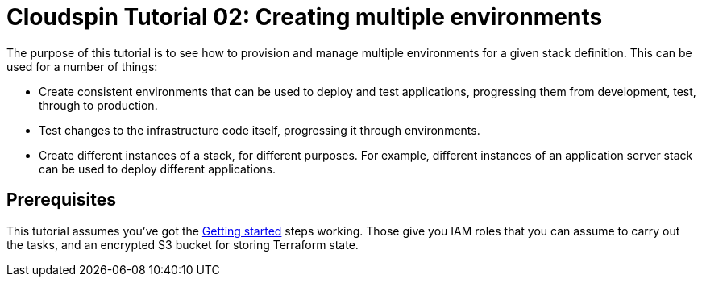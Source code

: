 :source-highlighter: pygments

= Cloudspin Tutorial 02: Creating multiple environments

The purpose of this tutorial is to see how to provision and manage multiple environments for a given stack definition. This can be used for a number of things:

- Create consistent environments that can be used to deploy and test applications, progressing them from development, test, through to production.
- Test changes to the infrastructure code itself, progressing it through environments.
- Create different instances of a stack, for different purposes. For example, different instances of an application server stack can be used to deploy different applications.


== Prerequisites

This tutorial assumes you've got the link:/00-starting/README.adoc[Getting started] steps working. Those give you IAM roles that you can assume to carry out the tasks, and an encrypted S3 bucket for storing Terraform state.

